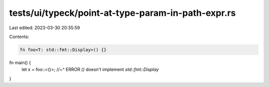 tests/ui/typeck/point-at-type-param-in-path-expr.rs
===================================================

Last edited: 2023-03-30 20:35:59

Contents:

.. code-block:: rs

    fn foo<T: std::fmt::Display>() {}

fn main() {
    let x = foo::<()>;
    //~^ ERROR `()` doesn't implement `std::fmt::Display`
}


